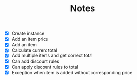 #+TITLE: Notes

- [X] Create instance
- [X] Add an item price
- [X] Add an item
- [X] Calculate current total
- [X] Add multiple items and get correct total
- [X] Can add discount rules
- [X] Can apply discount rules to total
- [X] Exception when item is added without corresponding price
